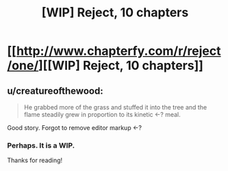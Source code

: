 #+TITLE: [WIP] Reject, 10 chapters

* [[http://www.chapterfy.com/r/reject/one/][[WIP] Reject, 10 chapters]]
:PROPERTIES:
:Author: NosVemos
:Score: 7
:DateUnix: 1475797000.0
:DateShort: 2016-Oct-07
:END:

** u/creatureofthewood:
#+begin_quote
  He grabbed more of the grass and stuffed it into the tree and the flame steadily grew in proportion to its kinetic <-? meal.
#+end_quote

Good story. Forgot to remove editor markup <-?
:PROPERTIES:
:Author: creatureofthewood
:Score: 1
:DateUnix: 1475936394.0
:DateShort: 2016-Oct-08
:END:

*** Perhaps. It is a WIP.

Thanks for reading!
:PROPERTIES:
:Author: NosVemos
:Score: 1
:DateUnix: 1475936454.0
:DateShort: 2016-Oct-08
:END:
